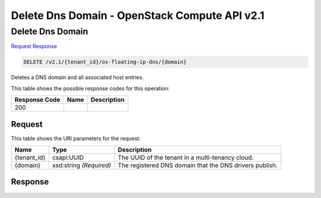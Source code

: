 =============================================================================
Delete Dns Domain -  OpenStack Compute API v2.1
=============================================================================

Delete Dns Domain
~~~~~~~~~~~~~~~~~~~~~~~~~

`Request <DELETE_delete_dns_domain_v2.1_tenant_id_os-floating-ip-dns_domain_.rst#request>`__
`Response <DELETE_delete_dns_domain_v2.1_tenant_id_os-floating-ip-dns_domain_.rst#response>`__

.. code-block:: javascript

    DELETE /v2.1/{tenant_id}/os-floating-ip-dns/{domain}

Deletes a DNS domain and all associated host entries.



This table shows the possible response codes for this operation:


+--------------------------+-------------------------+-------------------------+
|Response Code             |Name                     |Description              |
+==========================+=========================+=========================+
|200                       |                         |                         |
+--------------------------+-------------------------+-------------------------+


Request
^^^^^^^^^^^^^^^^^

This table shows the URI parameters for the request:

+--------------------------+-------------------------+-------------------------+
|Name                      |Type                     |Description              |
+==========================+=========================+=========================+
|{tenant_id}               |csapi:UUID               |The UUID of the tenant   |
|                          |                         |in a multi-tenancy cloud.|
+--------------------------+-------------------------+-------------------------+
|{domain}                  |xsd:string *(Required)*  |The registered DNS       |
|                          |                         |domain that the DNS      |
|                          |                         |drivers publish.         |
+--------------------------+-------------------------+-------------------------+








Response
^^^^^^^^^^^^^^^^^^





